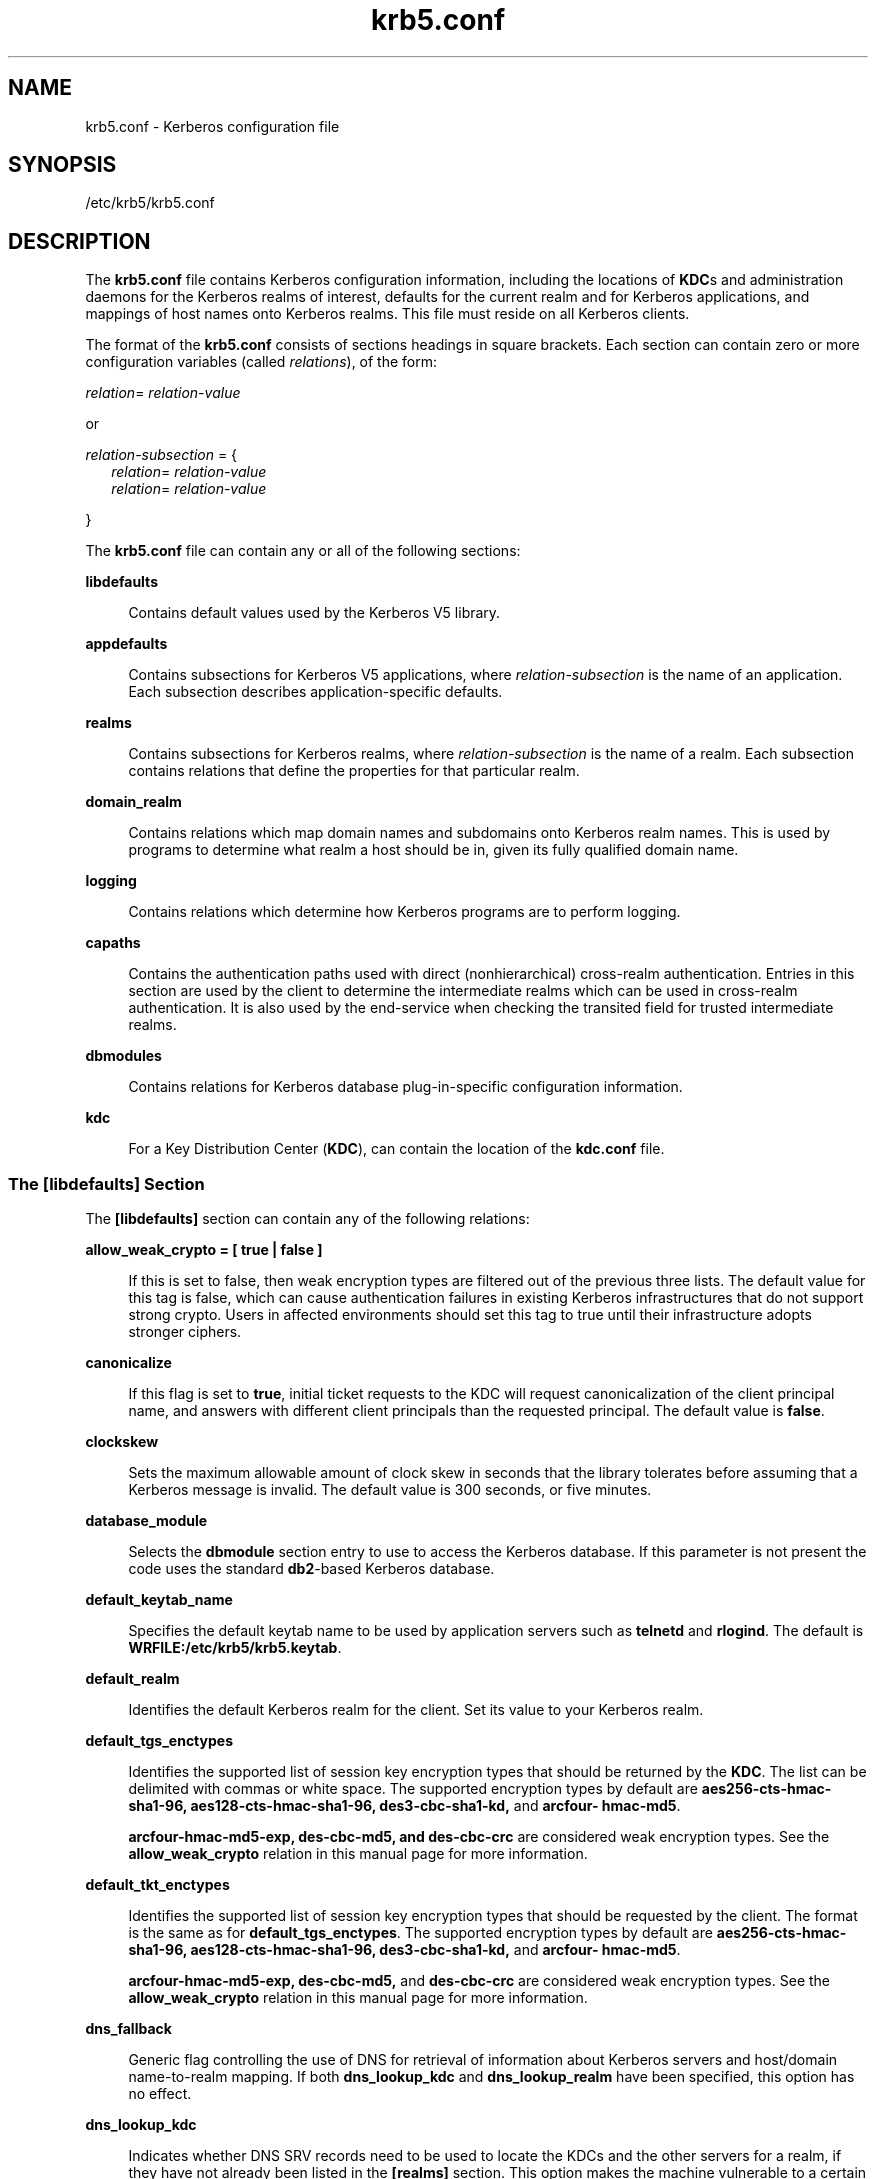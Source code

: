 '\" te
.\" Copyright (c) 2009, 2013, Oracle and/or its affiliates. All rights reserved.
.TH krb5.conf 4 "23 Oct 2013" "SunOS 5.11" "File Formats"
.SH NAME
krb5.conf \- Kerberos configuration file
.SH SYNOPSIS
.LP
.nf
/etc/krb5/krb5.conf
.fi

.SH DESCRIPTION
.sp
.LP
The \fBkrb5.conf\fR file contains Kerberos configuration information, including the locations of \fBKDC\fRs and administration daemons for the Kerberos realms of interest, defaults for the current realm and for Kerberos applications, and mappings of host names onto Kerberos realms. This file must reside on all Kerberos clients.
.sp
.LP
The format of the \fBkrb5.conf\fR consists of sections headings in square brackets. Each section can contain zero or more configuration variables (called \fIrelations\fR), of the form:
.sp
.LP
\fIrelation\fR= \fIrelation-value\fR 
.sp
.LP
or
.sp
.LP
\fIrelation-subsection\fR = {
.br
.in +2
\fIrelation\fR= \fIrelation-value\fR 
.in -2
.br
.in +2
\fIrelation\fR= \fIrelation-value\fR 
.in -2
.sp
.LP
}
.sp
.LP
The \fBkrb5.conf\fR file can contain any or all of the following sections:
.sp
.ne 2
.mk
.na
\fB\fBlibdefaults\fR\fR
.ad
.sp .6
.RS 4n
Contains default values used by the Kerberos V5 library.
.RE

.sp
.ne 2
.mk
.na
\fB\fBappdefaults\fR\fR
.ad
.sp .6
.RS 4n
Contains subsections for Kerberos V5 applications, where \fIrelation-subsection\fR is the name of an application. Each subsection describes application-specific defaults.
.RE

.sp
.ne 2
.mk
.na
\fB\fBrealms\fR\fR
.ad
.sp .6
.RS 4n
Contains subsections for Kerberos realms, where \fIrelation-subsection\fR is the name of a realm. Each subsection contains relations that define the properties for that particular realm.
.RE

.sp
.ne 2
.mk
.na
\fB\fBdomain_realm\fR\fR
.ad
.sp .6
.RS 4n
Contains relations which map domain names and subdomains onto Kerberos realm names. This is used by programs to determine what realm a host should be in, given its fully qualified domain name.
.RE

.sp
.ne 2
.mk
.na
\fB\fBlogging\fR\fR
.ad
.sp .6
.RS 4n
Contains relations which determine how Kerberos programs are to perform logging.
.RE

.sp
.ne 2
.mk
.na
\fB\fBcapaths\fR\fR
.ad
.sp .6
.RS 4n
Contains the authentication paths used with direct (nonhierarchical) cross-realm authentication. Entries in this section are used by the client to determine the intermediate realms which can be used in cross-realm authentication. It is also used by the end-service when checking the transited field for trusted intermediate realms.
.RE

.sp
.ne 2
.mk
.na
\fB\fBdbmodules\fR\fR
.ad
.sp .6
.RS 4n
Contains relations for Kerberos database plug-in-specific configuration information.
.RE

.sp
.ne 2
.mk
.na
\fB\fBkdc\fR\fR
.ad
.sp .6
.RS 4n
For a Key Distribution Center (\fBKDC\fR), can contain the location of the \fBkdc.conf\fR file.
.RE

.SS "The \fB[libdefaults]\fR Section"
.sp
.LP
The \fB[libdefaults]\fR section can contain any of the following relations:
.sp
.ne 2
.mk
.na
\fB\fBallow_weak_crypto = [ true | false ]\fR\fR
.ad
.sp .6
.RS 4n
If this is set to false, then weak encryption types are filtered out of the previous three lists. The default value for this tag is false, which can cause authentication failures in existing Kerberos infrastructures that do not support strong crypto. Users in affected environments should set this tag to true until their infrastructure adopts stronger ciphers.
.RE

.sp
.ne 2
.mk
.na
\fB\fBcanonicalize\fR\fR
.ad
.sp .6
.RS 4n
If this flag is set to \fBtrue\fR, initial ticket requests to the KDC will request canonicalization of the client principal name, and answers with different client principals than the requested principal. The default value is \fBfalse\fR.
.RE

.sp
.ne 2
.mk
.na
\fB\fBclockskew\fR\fR
.ad
.sp .6
.RS 4n
Sets the maximum allowable amount of clock skew in seconds that the library tolerates before assuming that a Kerberos message is invalid. The default value is 300 seconds, or five minutes.
.RE

.sp
.ne 2
.mk
.na
\fB\fBdatabase_module\fR\fR
.ad
.sp .6
.RS 4n
Selects the \fBdbmodule\fR section entry to use to access the Kerberos database. If this parameter is not present the code uses the standard \fBdb2\fR-based Kerberos database.
.RE

.sp
.ne 2
.mk
.na
\fB\fBdefault_keytab_name\fR\fR
.ad
.sp .6
.RS 4n
Specifies the default keytab name to be used by application servers such as \fBtelnetd\fR and \fBrlogind\fR. The default is \fBWRFILE:/etc/krb5/krb5.keytab\fR.
.RE

.sp
.ne 2
.mk
.na
\fB\fBdefault_realm\fR\fR
.ad
.sp .6
.RS 4n
Identifies the default Kerberos realm for the client. Set its value to your Kerberos realm.
.RE

.sp
.ne 2
.mk
.na
\fB\fBdefault_tgs_enctypes\fR\fR
.ad
.sp .6
.RS 4n
Identifies the supported list of session key encryption types that should be returned by the \fBKDC\fR. The list can be delimited with commas or white space. The supported encryption types by default are \fBaes256-cts-hmac-sha1-96, aes128-cts-hmac-sha1-96, des3-cbc-sha1-kd,\fR and \fBarcfour- hmac-md5\fR.
.sp
\fBarcfour-hmac-md5-exp, des-cbc-md5, and des-cbc-crc\fR are considered weak encryption types. See the \fBallow_weak_crypto\fR relation in this manual page for more information.
.RE

.sp
.ne 2
.mk
.na
\fB\fBdefault_tkt_enctypes\fR\fR
.ad
.sp .6
.RS 4n
Identifies the supported list of session key encryption types that should be requested by the client. The format is the same as for \fBdefault_tgs_enctypes\fR. The supported encryption types by default are \fBaes256-cts-hmac-sha1-96, aes128-cts-hmac-sha1-96, des3-cbc-sha1-kd,\fR and \fBarcfour- hmac-md5\fR.
.sp
\fBarcfour-hmac-md5-exp, des-cbc-md5,\fR and \fBdes-cbc-crc\fR are considered weak encryption types. See the \fBallow_weak_crypto\fR relation in this manual page for more information.
.RE

.sp
.ne 2
.mk
.na
\fB\fBdns_fallback\fR\fR
.ad
.sp .6
.RS 4n
Generic flag controlling the use of DNS for retrieval of information about Kerberos servers and host/domain name-to-realm mapping. If both \fBdns_lookup_kdc\fR and \fBdns_lookup_realm\fR have been specified, this option has no effect.
.RE

.sp
.ne 2
.mk
.na
\fB\fBdns_lookup_kdc\fR\fR
.ad
.sp .6
.RS 4n
Indicates whether DNS SRV records need to be used to locate the KDCs and the other servers for a realm, if they have not already been listed in the \fB[realms]\fR section. This option makes the machine vulnerable to a certain type of DoS attack if someone spoofs the DNS records and does a redirect to another server. This is, however, no worse than a DoS, since the bogus KDC is unable to decode anything sent (excepting the initial ticket request, which has no encrypted data). Also, anything the fake KDC sends out is not trusted without verification (the local machine is unaware of the secret key to be used). If \fBdns_lookup_kdc\fR is not specified but \fBdns_fallback\fR is, then that value is used instead. In either case, values (if present) in the \fB[realms]\fR section override DNS. \fBdns_lookup_kdc\fR is enabled by default.
.RE

.sp
.ne 2
.mk
.na
\fB\fBdns_lookup_realm\fR\fR
.ad
.sp .6
.RS 4n
Indicates whether DNS TXT records need to be used to determine the Kerberos realm information and/or the host/domain name-to-realm mapping of a host, if this information is not already present in the \fBkrb5.conf\fR file. Enabling this option might make the host vulnerable to a redirection attack, wherein spoofed DNS replies persuade a client to authenticate to the wrong realm. In a realm with no cross-realm trusts, this a DoS attack. If \fBdns_lookup_realm\fR is not specified but \fBdns_fallback\fR is, then that value is used instead. In either case, values (if present) in the \fB[libdefaults]\fR and \fB[domain_realm]\fR sections override DNS.
.RE

.sp
.ne 2
.mk
.na
\fB\fBforwardable =\fR [\fBtrue\fR | \fBfalse\fR]\fR
.ad
.sp .6
.RS 4n
Sets the "\fBforwardable\fR" flag in all tickets. This allows users to transfer their credentials from one host to another without reauthenticating. This option can also be set in the \fB[appdefaults]\fR or \fB[realms]\fR section (see below) to limit its use in particular applications or just to a specific realm.
.RE

.sp
.ne 2
.mk
.na
\fB\fBkdc_timesync\fR\fR
.ad
.sp .6
.RS 4n
If set to 1 (for true), then client machines will compute the difference between their time and the time returned by the KDC in the timestamps in the tickets and use this value to correct for an inaccurate system clock. This corrective factor is only used by the Kerberos library. The default is 1.
.RE

.sp
.ne 2
.mk
.na
\fB\fBpermitted_enctypes\fR\fR
.ad
.sp .6
.RS 4n
This relation controls the encryption types for session keys permitted by server applications that use Kerberos for authentication. In addition, it controls the encryption types of keys added to a \fBkeytab\fR by means of the \fBkadmin\fR(1M) \fBktadd\fR command. The default is: \fBaes256-cts-hmac-sha1-96, aes128-cts-hmac-sha1-96, des3-cbc-sha1-kd,\fR and \fBarcfour-hmac-md5\fR. 
.sp
\fBarcfour-hmac-md5-exp, des-cbc-md5,\fR and \fBdes-cbc-crc\fR are considered weak encryption types. See the \fBallow_weak_crypto\fR relation in this manual page for more information.
.sp
This relation can take an optional keyword \fBDEFAULT\fR with a \fB+\fR or \fB-\fR \fBenctype\fR family to add or elide the \fBenctype\fR family from the default set. For example, to use all the default set of \fBenctypes\fR except \fBAES 128/256\fR, add the following to your \fBkrb5.conf\fR:
.sp
.in +2
.nf
[libdefaults] permitted_enctypes = "DEFAULT -aes" 
.fi
.in -2
.sp

.RE

.sp
.ne 2
.mk
.na
\fB\fBproxiable =\fR [\fBtrue\fR | \fBfalse\fR]\fR
.ad
.sp .6
.RS 4n
Sets the \fBproxiable\fR flag in all tickets. This allows users to create a proxy ticket that can be transferred to a kerberized service to allow that service to perform some function on behalf of the original user. This option can also be set in the \fB[appdefaults]\fR or \fB[realms]\fR section (see below) to limit its use in particular applications or just to a specific realm.
.RE

.sp
.ne 2
.mk
.na
\fB\fBrenew_lifetime =\fR\fIlifetime\fR\fR
.ad
.sp .6
.RS 4n
Requests renewable tickets, with a total lifetime of \fIlifetime\fR. The value for \fIlifetime\fR must be followed immediately by one of the following delimiters:
.sp
.ne 2
.mk
.na
\fB\fBs\fR\fR
.ad
.RS 13n
.rt  
seconds
.RE

.sp
.ne 2
.mk
.na
\fB\fBm\fR\fR
.ad
.RS 13n
.rt  
minutes
.RE

.sp
.ne 2
.mk
.na
\fB\fBh\fR\fR
.ad
.RS 13n
.rt  
hours
.RE

.sp
.ne 2
.mk
.na
\fB\fBd\fR\fR
.ad
.RS 13n
.rt  
days
.RE

Example:
.sp
.in +2
.nf
\fBrenew_lifetime = 90m\fR
.fi
.in -2
.sp

Do not mix units. A value of "\fB3h30m\fR" results in an error.
.RE

.sp
.ne 2
.mk
.na
\fB\fBticket_lifetime\fR\fR
.ad
.sp .6
.RS 4n
The value of this tag is the default lifetime for initial tickets. The default value for the tag is 1 day (\fB1d\fR).
.RE

.sp
.ne 2
.mk
.na
\fB\fBverify_ap_req_nofail [true | false]\fR\fR
.ad
.sp .6
.RS 4n
If \fBtrue\fR, the local \fBkeytab\fR file (\fB/etc/krb5/krb5.keytab\fR) must contain an entry for the local host principal, for example, \fBhost/foo.bar.com@FOO.COM\fR. This entry is needed to verify that the TGT requested was issued by the same KDC that issued the key for the host principal. If undefined, the behavior is as if this option were set to \fBtrue\fR. Setting this value to \fBfalse\fR leaves the system vulnerable to DNS spoofing attacks. This parameter can be in the \fB[realms]\fR section to set it on a per-realm basis, or it can be in the \fB[libdefaults]\fR section to make it a network-wide setting for all realms.
.sp
The \fBverify_ap_req_nofail\fR controls whether \fBpam_krb5\fR, when it is part of a \fBpam.conf auth\fR stack, tries to verify the TGT it acquired for the user in the process of authenticating that user came from a trusted KDC.
.RE

.SS "The \fB[appdefaults]\fR Section"
.sp
.LP
This section contains subsections for Kerberos V5 applications, where \fIrelation-subsection\fR is the name of an application. Each subsection contains relations that define the default behaviors for that application.
.sp
.LP
The following relations can be found in the \fB[appdefaults]\fR section, though not all relations are recognized by all kerberized applications. Some are specific to particular applications.
.sp
.ne 2
.mk
.na
\fB\fBautologin =\fR [\fBtrue\fR | \fBfalse\fR]\fR
.ad
.sp .6
.RS 4n
Forces the application to attempt automatic login by presenting Kerberos credentials. This is valid for the following applications: \fBrlogin\fR, \fBrsh\fR, \fBrcp\fR, and \fBtelnet\fR.
.RE

.sp
.ne 2
.mk
.na
\fB\fBencrypt =\fR [\fBtrue\fR | \fBfalse\fR]\fR
.ad
.sp .6
.RS 4n
Forces applications to use encryption by default (after authentication) to protect the privacy of the sessions. This is valid for the following applications: \fBrlogin\fR, \fBrsh\fR, \fBrcp\fR, and \fBtelnet\fR.
.RE

.sp
.ne 2
.mk
.na
\fB\fBforward =\fR [\fBtrue\fR | \fBfalse\fR]\fR
.ad
.sp .6
.RS 4n
Forces applications to forward the user'ss credentials (after authentication) to the remote server. This is valid for the following applications: \fBrlogin\fR, \fBrsh\fR, \fBrcp\fR, and \fBtelnet\fR.
.RE

.sp
.ne 2
.mk
.na
\fB\fBforwardable =\fR [\fBtrue\fR | \fBfalse\fR]\fR
.ad
.sp .6
.RS 4n
See the description in the \fB[libdefaults]\fR section above. This is used by any application that creates a ticket granting ticket and also by applications that can forward tickets to a remote server.
.RE

.sp
.ne 2
.mk
.na
\fB\fBproxiable =\fR [\fBtrue\fR | \fBfalse\fR]\fR
.ad
.sp .6
.RS 4n
See the description in the \fB[libdefaults]\fR section above. This is used by any application that creates a ticket granting ticket.
.RE

.sp
.ne 2
.mk
.na
\fB\fBrenewable =\fR [\fBtrue\fR | \fBfalse\fR]\fR
.ad
.sp .6
.RS 4n
Creates a TGT that can be renewed (prior to the ticket expiration time). This is used by any application that creates a ticket granting ticket.
.RE

.sp
.ne 2
.mk
.na
\fB\fBnoaddresses =\fR [\fBtrue\fR | \fBfalse\fR]\fR
.ad
.sp .6
.RS 4n
Creates tickets with no address bindings. This is to allow tickets to be used across a \fBNAT\fR boundary or when using multi-homed systems. This option is valid in the \fBkinit\fR \fB[appdefault]\fR section only.
.RE

.sp
.ne 2
.mk
.na
\fB\fBrcmd_protocol =\fR [ \fBrcmdv1\fR | \fBrcmdv2\fR ]\fR
.ad
.sp .6
.RS 4n
Specifies which Kerberized "\fBrcmd\fR" protocol to use when using the Kerberized \fBrlogin\fR(1), \fBrsh\fR(1), or \fBrcp\fR(1) programs. The default is to use \fBrcmdv2\fR by default, as this is the more secure and more recent update of the protocol. However, when talking to older \fBMIT\fR or \fBSEAM\fR-based "\fBrcmd\fR" servers, it can be necessary to force the new clients to use the older \fBrcmdv1\fR protocol. This option is valid only for the following applications: \fBrlogin\fR, \fBrcp\fR, and \fBrsh\fR.
.RE

.sp
.LP
The following application defaults can be set to \fBtrue\fR or \fBfalse\fR:
.sp
.in +2
.nf
kinit
   forwardable = true
   proxiable = true
   renewable = true
   noaddresses = true
.fi
.in -2
.sp

.sp
.LP
See \fBkinit\fR(1) for the valid time duration formats you can specify for \fIdelta_time\fR.
.sp
.LP
In the following example, \fBkinit\fR gets forwardable tickets by default and \fBtelnet\fR has three default behaviors specified:
.sp
.in +2
.nf
[appdefaults]
   kinit = {
      forwardable = true
   }

   telnet = {
      forward = true
      encrypt = true
      autologin = true
   }
.fi
.in -2
.sp

.sp
.LP
The application defaults specified here are overridden by those specified in the \fB[realms]\fR section.
.SS "The \fB[realms]\fR Section"
.sp
.LP
This section contains subsections for Kerberos realms, where \fIrelation-subsection\fR is the name of a realm. Each subsection contains relations that define the properties for that particular realm. The following relations can be specified in each \fB[realms]\fR subsection:
.sp
.ne 2
.mk
.na
\fB\fBadmin_server\fR\fR
.ad
.sp .6
.RS 4n
Identifies the host where the Kerberos administration daemon (\fBkadmind\fR) is running. Typically, this is the master \fBKDC\fR. More than one \fBadmin_server\fR specification may be provided for realms where there are multiple master KDCs. For password changes, the \fBkpasswd_server\fR is searched for first, both in \fBkrb5.conf\fR and via DNS if DNS searches are allowed. If the \fBkpasswd_server\fR is not found then the \fBadmin_server\fR will be searched. For the \fBkadmin\fR command, only the \fBadmin_server\fR is used.
.RE

.sp
.ne 2
.mk
.na
\fB\fBapplication defaults\fR\fR
.ad
.sp .6
.RS 4n
Application defaults that are specific to a particular realm can be specified within a \fB[realms]\fR subsection. Realm-specific application defaults override the global defaults specified in the \fB[appdefaults]\fR section.
.RE

.sp
.ne 2
.mk
.na
\fB\fBauth_to_local_realm\fR\fR
.ad
.sp .6
.RS 4n
For use in the default realm, non-default realms can be equated with the default realm for authenticated name-to-local name mapping.
.RE

.sp
.ne 2
.mk
.na
\fB\fBauth_to_local_names\fR\fR
.ad
.sp .6
.RS 4n
This subsection allows you to set explicit mappings from principal names to local user names. The tag is the mapping name and the value is the corresponding local user name.
.RE

.sp
.ne 2
.mk
.na
\fB\fBauth_to_local\fR\fR
.ad
.sp .6
.RS 4n
This tag allows you to set a general rule for mapping principal names to local user names. It is used if there is not an explicit mapping for the principal name that is being translated. The possible values are:
.sp
.in +2
.nf
RULE:[<ncomps>:<format>](<regex>)s/<regex>/<text>/
.fi
.in -2

Each rule has three parts:
.sp
.ne 2
.mk
.na
\fBFirst part\(emFormulate the string on which to perform operations:\fR
.ad
.sp .6
.RS 4n
If not present then the string defaults to the fully flattened principal minus the realm name. Otherwise the syntax is as follows:
.sp
.in +2
.nf
"[" \fI<ncomps>\fR ":" \fI<format>\fR "]"
.fi
.in -2

Where:
.sp
\fI<ncomps>\fR is the number of expected components for this rule. If the particular principal does not have this number of components, then this rule does not apply.
.sp
\fI<format>\fR is a string of \fI<component>\fR or verbatim characters to be inserted.
.sp
\fI<component>\fR is of the form "\fB$\fR"\fI<number>\fR to select the \fI<number>\fRth component. \fI<number>\fR begins from 1.
.RE

.sp
.ne 2
.mk
.na
\fBSecond part\(emselect rule validity:\fR
.ad
.sp .6
.RS 4n
If not present, this rule can apply to all selections. Otherwise the syntax is as follows:
.sp
.in +2
.nf
"(" \fI<regex>\fR ")"
.fi
.in -2

Where:
.sp
\fI<regex>\fR is a selector regular expression. If this regular expression matches the whole pattern generated from the first part, then this rule still applies.
.RE

.sp
.ne 2
.mk
.na
\fBThird part\(emTransform rule:\fR
.ad
.sp .6
.RS 4n
If not present, then the selection string is passed verbatim and is matched. Otherwise, the syntax is as follows:
.sp
.in +2
.nf
\fI<rule>\fR ...
.fi
.in -2

Where:
.sp
\fI<rule>\fR is of the form:
.sp
.in +2
.nf
"s/" <regex> "/" <text> "/" ["g"]
.fi
.in -2

Regular expressions are defined in \fBregex\fR(5).
.sp
For example:
.sp
auth_to_local = RULE:[1:$1@$0](.*@.*ACME\e.COM)s/@.*//
.sp
The preceding maps \fB\fIusername\fR@ACME.COM\fR and all sub-realms of \fBACME.COM\fR to \fIusername\fR.
.RE

.sp
.ne 2
.mk
.na
\fBDEFAULT\fR
.ad
.sp .6
.RS 4n
The principal name is used as the local name. If the principal has more than one component or is not in the default realm, this rule is not applicable and the conversion fails.
.RE

.RE

.sp
.ne 2
.mk
.na
\fB\fBdatabase_module\fR\fR
.ad
.sp .6
.RS 4n
Selects the \fBdbmodule\fR section entry to use to access the Kerberos database.
.RE

.sp
.ne 2
.mk
.na
\fB\fBextra_addresses\fR...\fR
.ad
.sp .6
.RS 4n
This allows a computer to use multiple local addresses, to allow Kerberos to work in a network that uses NATs. The addresses should be in a comma-separated list.
.RE

.sp
.ne 2
.mk
.na
\fB\fBkdc\fR\fR
.ad
.sp .6
.RS 4n
The name of a host running a \fBKDC\fR for that realm. An optional port number (separated from the hostname by a colon) can be included.
.RE

.sp
.ne 2
.mk
.na
\fB\fBkpasswd_server\fR\fR
.ad
.sp .6
.RS 4n
Identifies the host where the Kerberos password-changing server is running. Typically, this is the same as host indicated in the \fBadmin_server\fR. If this parameter is omitted, the host in \fBadmin_server\fR is used. You can also specify a port number if the server indicated by \fBkpasswd_server\fR runs on a port other than 464 (the default). The format of this parameter is: \fIhostname\fR[:\fIport\fR]. More than one \fBkpasswd_server\fR specification may be provided for realms where there are multiple master KDCs. For password changes, the \fBkpasswd_server\fR is searched for first, both in \fBkrb5.conf\fR and via DNS if DNS searches are allowed. If the \fBkpasswd_server\fR is not found then the \fBadmin_server\fR will be searched.
.RE

.sp
.ne 2
.mk
.na
\fB\fBkpasswd_protocol\fR\fR
.ad
.sp .6
.RS 4n
Identifies the protocol to be used when communicating with the server indicated by \fBkpasswd_server\fR. By default, this parameter is defined to be \fBRPCSEC_GSS\fR, which is the protocol used by Solaris-based administration servers. To be able to change a principal's password stored on non-Solaris Kerberos server, such as Microsoft Active Directory or \fBMIT\fR Kerberos, this value should be \fBSET_CHANGE\fR. This indicates that a non-RPC- based protocol is used to communicate the password change request to the server in the \fBkpasswd_server\fR entry.
.RE

.sp
.ne 2
.mk
.na
\fB\fBudp_preference_limit\fR\fR
.ad
.sp .6
.RS 4n
When sending a message to the KDC, the library tries using TCP before UDP if the size of the message is above \fBudp_preference_limit\fR. If the message is smaller than \fBudp_preference_limit\fR, then UDP is tried before TCP. Regardless of the size, both protocols are tried if the first attempt fails.
.RE

.sp
.ne 2
.mk
.na
\fB\fBverify_ap_req_nofail\fR [\fBtrue\fR | \fBfalse\fR]\fR
.ad
.sp .6
.RS 4n
If \fBtrue\fR, the local \fBkeytab\fR file (\fB/etc/krb5/krb5.keytab\fR) must contain an entry for the local host principal, for example, \fBhost/foo.bar.com@FOO.COM\fR. This entry is needed to verify that the TGT requested was issued by the same KDC that issued the key for the host principal. If undefined, the behavior is as if this option were set to \fBtrue\fR. Setting this value to \fBfalse\fR leaves the system vulnerable to DNS spoofing attacks. This parameter can be in the \fB[realms]\fR section to set it on a per-realm basis, or it can be in the \fB[libdefaults]\fR section to make it a network-wide setting for all realms.
.sp
The \fBverify_ap_req_nofail\fR controls whether \fBpam_krb5\fR, when it is part of a \fBpam.conf auth\fR stack, tries to verify the TGT it acquired for the user in the process of authenticating that user came from a trusted KDC.
.RE

.sp
.LP
The parameters "\fBforwardable\fR", "\fBproxiable\fR", and "\fBrenew_lifetime\fR" as described in the \fB[libdefaults]\fR section (see above) are also valid in the \fB[realms]\fR section.
.sp
.LP
Notice that \fBkpasswd_server\fR and \fBkpasswd_protocol\fR are realm-specific parameters. Most often, you need to specify them only when using a non-Solaris-based Kerberos server. Otherwise, the change request is sent over \fBRPCSEC_GSS\fR to the Solaris Kerberos administration server.
.SS "The \fB[domain_realm]\fR Section"
.sp
.LP
This section provides a translation from a domain name or hostname to a Kerberos realm name. The \fIrelation\fR can be a host name, or a domain name, where domain names are indicated by a period (`\fB\&.\fR') prefix. \fIrelation-value\fR is the Kerberos realm name for that particular host or domain. Host names and domain names should be in lower case.
.sp
.LP
If no translation entry applies, the host's realm is considered to be the hostname's domain portion converted to upper case. For example, the following \fB[domain_realm]\fR section maps \fBcrash.mit.edu\fR into the \fBTEST.ATHENA.MIT.EDU\fR realm:
.sp
.in +2
.nf
[domain_realm]
   .mit.edu = ATHENA.MIT.EDU
   mit.edu = ATHENA.MIT.EDU
   crash.mit.edu = TEST.ATHENA.MIT.EDU
   .fubar.org = FUBAR.ORG
   fubar.org = FUBAR.ORG
.fi
.in -2
.sp

.sp
.LP
All other hosts in the \fBmit.edu\fR domain maps by default to the \fBATHENA.MIT.EDU\fR realm, and all hosts in the \fBfubar.org\fR domain maps by default into the \fBFUBAR.ORG\fR realm. The entries for the hosts \fBmit.edu\fR and \fBfubar.org\fR. Without these entries, these hosts would be mapped into the Kerberos realms \fBEDU\fR and \fBORG\fR, respectively.
.SS "The \fB[logging]\fR Section"
.sp
.LP
This section indicates how Kerberos programs are to perform logging. There are two types of relations for this section: relations to specify how to log and a relation to specify how to rotate \fBkdc\fR log files.
.sp
.LP
The following relations can be defined to specify how to log. The same relation can be repeated if you want to assign it multiple logging methods.
.sp
.ne 2
.mk
.na
\fB\fBadmin_server\fR\fR
.ad
.sp .6
.RS 4n
Specifies how to log the Kerberos administration daemon (\fBkadmind\fR). The default is \fBFILE:/var/krb5/kadmin.log.\fR
.RE

.sp
.ne 2
.mk
.na
\fB\fBdefault\fR\fR
.ad
.sp .6
.RS 4n
Specifies how to perform logging in the absence of explicit specifications otherwise.
.RE

.sp
.ne 2
.mk
.na
\fB\fBkdc\fR\fR
.ad
.sp .6
.RS 4n
Specifies how the \fBKDC\fR is to perform its logging. The default is \fBFILE:/var/krb5/kdc.log\fR.
.RE

.sp
.LP
The \fBadmin_server\fR, \fBdefault\fR, and \fBkdc\fR relations can have the following values:
.sp
.ne 2
.mk
.na
\fB\fBFILE:\fR\fIfilename\fR\fR
.ad
.br
.na
\fB\fBFILE=\fR\fIfilename\fR\fR
.ad
.sp .6
.RS 4n
This value causes the entity's logging messages to go to the specified file. If the `=' form is used, the file is overwritten. If the `:' form is used, the file is appended to.
.RE

.sp
.ne 2
.mk
.na
\fB\fBSTDERR\fR\fR
.ad
.sp .6
.RS 4n
This value causes the entity's logging messages to go to its standard error stream. 
.RE

.sp
.ne 2
.mk
.na
\fB\fBCONSOLE\fR\fR
.ad
.sp .6
.RS 4n
This value causes the entity's logging messages to go to the console, if the system supports it.
.RE

.sp
.ne 2
.mk
.na
\fB\fBDEVICE=\fR\fIdevicename\fR\fR
.ad
.sp .6
.RS 4n
This causes the entity's logging messages to go to the specified device.
.RE

.sp
.ne 2
.mk
.na
\fB\fBSYSLOG[:\fR\fIseverity\fR\fB[:\fR\fIfacility\fR\fB]]\fR\fR
.ad
.sp .6
.RS 4n
This causes the entity's logging messages to go to the system log.
.RE

.sp
.LP
The \fIseverity\fR argument specifies the default severity of system log messages. This can be any of the following severities supported by the \fBsyslog\fR(3C) call, minus the \fBLOG_\fR prefix: \fBLOG_EMERG\fR, \fBLOG_ALERT\fR, \fBLOG_CRIT\fR, \fBLOG_ERR\fR, \fBLOG_WARNING\fR, \fBLOG_NOTICE\fR, \fBLOG_INFO\fR, and \fBLOG_DEBUG\fR. For example, a value of \fBCRIT\fR would specify \fBLOG_CRIT\fR severity.
.sp
.LP
The \fIfacility\fR argument specifies the facility under which the messages are logged. This can be any of the following facilities supported by the \fBsyslog\fR(3C) call minus the \fBLOG_\fR prefix: \fBLOG_KERN\fR, \fBLOG_USER\fR, \fBLOG_MAIL\fR, \fBLOG_DAEMON\fR, \fBLOG_AUTH\fR, \fBLOG_LPR\fR, \fBLOG_NEWS\fR, \fBLOG_UUCP\fR, \fBLOG_CRON\fR, and \fBLOG_LOCAL0\fR through \fBLOG_LOCAL7\fR. 
.sp
.LP
If no severity is specified, the default is \fBERR\fR. If no facility is specified, the default is \fBAUTH\fR. 
.sp
.LP
The following relation can be defined to specify how to rotate \fBkadmin\fR and \fBkdc\fR log files if the \fBFILE:\fR value is being used to log: 
.sp
.ne 2
.mk
.na
\fB\fBadmin_server_rotate\fR\fR
.ad
.br
.na
\fB\fBkdc_rotate\fR\fR
.ad
.sp .6
.RS 4n
A relation subsection that enables \fBkadmin\fR (\fBadmin_server_rotate\fR) and/or \fBkdc\fR (\fBkdc_rotate\fR) logging to be rotated to multiple files based on a time interval. This can be used to avoid logging to one file, which might grow too large and bring the \fBKDC\fR to a halt.
.RE

.sp
.LP
The time interval for the rotation is specified by the \fBperiod\fR relation. The number of log files to be rotated is specified by the \fBversions\fR relation. Both the \fBperiod\fR and \fBversions\fR (described below) should be included in this subsection. And, this subsection applies only if the \fBkdc\fR relation has a \fBFILE:\fR value.
.sp
.LP
The following relations can be specified for the \fBkdc_rotate\fR relation subsection:
.sp
.ne 2
.mk
.na
\fB\fB\fR\fBperiod=\fIdelta_time\fR\fR\fR
.ad
.sp .6
.RS 4n
Specifies the time interval before a new log file is created. See the \fBTime\fR\fBFormats\fR section in \fBkinit\fR(1) for the valid time duration formats you can specify for \fIdelta_time\fR. If \fBperiod\fR is not specified or set to \fBnever\fR, no rotation occurs.
.RE

.sp
.LP
Specifying a time interval does not mean that the log files are rotated at the time interval based on real time. This is because the time interval is checked at each attempt to write a record to the log, or when logging is actually occurring. Therefore, rotation occurs only when logging has actually occurred for the specified time interval.
.sp
.ne 2
.mk
.na
\fB\fBversions=\fR\fInumber\fR\fR
.ad
.sp .6
.RS 4n
Specifies how many previous versions are saved before the rotation begins. A number is appended to the log file, starting with 0 and ending with (\fInumber\fR - 1). For example, if \fBversions\fR is set to \fB2\fR, up to three logging files are created (\fIfilename\fR, \fIfilename\fR.0, and \fIfilename\fR.1) before the first one is overwritten to begin the rotation.
.RE

.sp
.LP
Notice that if \fBversions\fR is not specified or set to \fB0\fR, only one log file is created, but it is overwritten whenever the time interval is met. 
.sp
.LP
In the following example, the logging messages from the Kerberos administration daemon goes to the console. The logging messages from the \fBKDC\fR is appended to the \fB/var/krb5/kdc.log\fR, which is rotated between twenty-one log files with a specified time interval of a day.
.sp
.in +2
.nf
[logging]
   admin_server = CONSOLE
   kdc = FILE:/export/logging/kadmin.log
   kdc_rotate = {
      period = 1d
      versions = 20
   }
.fi
.in -2
.sp

.SS "The \fB[capaths]\fR Section"
.sp
.LP
In order to perform direct (non-hierarchical) cross-realm authentication, a database is needed to construct the authentication paths between the realms. This section defines that database.
.sp
.LP
A client uses this section to find the authentication path between its realm and the realm of the server. The server uses this section to verify the authentication path used by the client, by checking the transited field of the received ticket.
.sp
.LP
There is a subsection for each participating realm, and each subsection has relations named for each of the realms. The \fIrelation-value\fR is an intermediate realm which can participate in the cross-realm authentication. The relations can be repeated if there is more than one intermediate realm. A value of '.' means that the two realms share keys directly, and no intermediate realms should be allowed to participate.
.sp
.LP
There are n**2 possible entries in this table, but only those entries which is needed on the client or the server need to be present. The client needs a subsection named for its local realm, with relations named for all the realms of servers it needs to authenticate with. A server needs a subsection named for each realm of the clients it serves.
.sp
.LP
For example, \fBANL.GOV\fR, \fBPNL.GOV\fR, and \fBNERSC.GOV\fR all wish to use the \fBES.NET\fR realm as an intermediate realm. \fBANL\fR has a sub realm of \fBTEST.ANL.GOV\fR, which authenticates with \fBNERSC.GOV\fR but not \fBPNL.GOV\fR. The \fB[capath]\fR section for \fBANL.GOV\fR systems would look like this:
.sp
.in +2
.nf
[capaths]
   ANL.GOV = { 
       TEST.ANL.GOV = .
       PNL.GOV = ES.NET
       NERSC.GOV = ES.NET
       ES.NET = .
   }

   TEST.ANL.GOV = { 
       ANL.GOV = .
   }

   PNL.GOV = { 
       ANL.GOV = ES.NET
   }

   NERSC.GOV = { 
      ANL.GOV = ES.NET
   }

   ES.NET = { 
      ANL.GOV = .
   }
.fi
.in -2
.sp

.sp
.LP
The \fB[capath]\fR section of the configuration file used on \fBNERSC.GOV\fR systems would look like this:
.sp
.in +2
.nf
[capaths]
   NERSC.GOV = {
      ANL.GOV = ES.NET
      TEST.ANL.GOV = ES.NET
      TEST.ANL.GOV = ANL.GOV
      PNL.GOV = ES.NET
      ES.NET = .
   }

   ANL.GOV = { 
      NERSC.GOV = ES.NET
   }

   PNL.GOV = { 
      NERSC.GOV = ES.NET
   }

   ES.NET = { 
      NERSC.GOV = .
   }

   TEST.ANL.GOV = { 
      NERSC.GOV = ANL.GOV
      NERSC.GOV = ES.NET
   }
.fi
.in -2
.sp

.sp
.LP
In the above examples, the ordering is not important, except when the same relation is used more than once. The client uses this to determine the path. (It is not important to the server, since the transited field is not sorted.)
.SS "PKINIT-specific Options"
.sp
.LP
The following are \fBpkinit-specific\fR options. These values can be specified in \fB[libdefaults]\fR as global defaults, or within a realm-specific subsection of \fB[libdefaults]\fR, or can be specified as realm-specific values in the \fB[realms]\fR section. A realm-specific value overrides, does not add to, a generic \fB[libdefaults]\fR specification. 
.sp
.LP
The search order is:
.RS +4
.TP
1.
realm-specific subsection of \fB[libdefaults]\fR
.sp
.in +2
.nf
[libdefaults]
    EXAMPLE.COM = {
        pkinit_anchors = FILE:/usr/local/example.com.crt
.fi
.in -2

.RE
.RS +4
.TP
2.
realm-specific value in the \fB[realms]\fR section
.sp
.in +2
.nf
[realms]
    OTHERREALM.ORG = {
        pkinit_anchors = FILE:/usr/local/otherrealm.org.crt
.fi
.in -2

.RE
.RS +4
.TP
3.
generic value in the \fB[libdefaults]\fR section
.sp
.in +2
.nf
[libdefaults]
    pkinit_anchors = DIR:/usr/local/generic_trusted_cas/
.fi
.in -2

.RE
.sp
.LP
The syntax for specifying Public Key identity, trust, and revocation information for \fBpkinit\fR is as follows:
.sp
.ne 2
.mk
.na
\fB\fBpkinit_identities\fR \fB=\fR \fIURI\fR\fR
.ad
.sp .6
.RS 4n
Specifies the location(s) to be used to find the user's X.509 identity information. This option can be specified multiple times. Each value is attempted in order until identity information is found and authentication is attempted. These values are not used if the user specifies \fBX509_user_identity\fR on the command line.
.sp
Valid \fIURI\fR types are \fBFILE\fR, \fBDIR\fR, \fBPKCS11\fR, \fBPKCS12\fR, and \fBENV\fR. See the \fBPKINIT URI Types\fR section for more details.
.RE

.sp
.ne 2
.mk
.na
\fB\fBpkinit_anchors\fR \fB=\fR \fIURI\fR\fR
.ad
.sp .6
.RS 4n
Specifies the location of trusted anchor (root) certificates which the client trusts to sign KDC certificates. This option can be specified multiple times. These values from the \fBconfig\fR file are not used if the user specifies \fBX509_anchors\fR on the command line. 
.sp
Valid \fIURI\fR types are \fBFILE\fR and \fBDIR\fR. See the \fBPKINIT URI Types\fR section for more details.
.RE

.sp
.ne 2
.mk
.na
\fB\fBpkinit_pool\fR \fB=\fR \fIURI\fR\fR
.ad
.sp .6
.RS 4n
Specifies the location of intermediate certificates which can be used by the client to complete the trust chain between a KDC certificate and a trusted anchor. This option can be specified multiple times.
.sp
Valid \fIURI\fR types are \fBFILE\fR and \fBDIR\fR. See the \fBPKINIT URI Types\fR section for more details.
.RE

.sp
.ne 2
.mk
.na
\fB\fBpkinit_revoke\fR \fB=\fR \fIURI\fR\fR
.ad
.sp .6
.RS 4n
Specifies the location of Certificate Revocation List (CRL) information to be used by the client when verifying the validity of the KDC certificate presented. This option can be specified multiple times. 
.sp
The only valid \fIURI\fR type is \fBDIR\fR. See the \fBPKINIT URI Types\fR section for more details.
.RE

.sp
.ne 2
.mk
.na
\fB\fBpkinit_require_crl_checking\fR \fB=\fR \fIvalue\fR\fR
.ad
.sp .6
.RS 4n
The default certificate verification process always checks the available revocation information to see if a certificate has been revoked. If a match is found for the certificate in a CRL, verification fails. If the certificate being verified is not listed in a CRL, or there is no CRL present for its issuing CA, and \fBpkinit_require_crl_checking\fR is \fBfalse\fR, then verification succeeds. However, if \fBpkinit_require_crl_checking\fR is \fBtrue\fR and there is no CRL information available for the issuing CA, then verification fails. \fBpkinit_require_crl_checking\fR should be set to \fBtrue\fR if the policy is such that up-to-date CRLs must be present for every CA. 
.RE

.sp
.ne 2
.mk
.na
\fB\fBpkinit_dh_min_bits\fR \fB=\fR \fIvalue\fR\fR
.ad
.sp .6
.RS 4n
Specifies the size of the Diffie-Hellman key the client attempts to use. The acceptable values are currently 1024, 2048, and 4096. The default is 2048.
.RE

.sp
.ne 2
.mk
.na
\fB\fBpkinit_win2k\fR \fB=\fR \fIvalue\fR\fR
.ad
.sp .6
.RS 4n
This flag specifies whether the target realm is assumed to support only the old, pre-RFC version of the protocol. The default is \fBfalse\fR.
.RE

.sp
.ne 2
.mk
.na
\fB\fBpkinit_win2k_require_binding\fR \fB=\fR \fIvalue\fR\fR
.ad
.sp .6
.RS 4n
If this flag is set to \fBtrue\fR, it expects that the target KDC is patched to return a reply with a checksum rather than a nonce. The default is \fBfalse\fR.
.RE

.sp
.ne 2
.mk
.na
\fB\fBpkinit_eku_checking\fR \fB=\fR \fIvalue\fR\fR
.ad
.sp .6
.RS 4n
This option specifies what Extended Key Usage value the KDC certificate presented to the client must contain. If the KDC certificate has the \fBpkinit SubjectAlternativeName\fR encoded as the Kerberos TGS name, EKU checking is not necessary since the issuing CA has certified this as a KDC certificate. The values recognized in the \fBkrb5.conf\fR file are:
.sp
.ne 2
.mk
.na
\fB\fBkpKDC\fR\fR
.ad
.sp .6
.RS 4n
This is the default value and specifies that the KDC must have the \fBid-pkinit-KPKdc EKU\fR as defined in RFC4556.
.RE

.sp
.ne 2
.mk
.na
\fB\fBkpServerAuth\fR\fR
.ad
.sp .6
.RS 4n
If \fBkpServerAuth\fR is specified, a KDC certificate with the \fBid-kp-serverAuth EKU\fR as used by Microsoft is accepted.
.RE

.sp
.ne 2
.mk
.na
\fB\fBnone\fR\fR
.ad
.sp .6
.RS 4n
If \fBnone\fR is specified, then the KDC certificate is not checked to verify it has an acceptable EKU. The use of this option is not recommended.
.RE

.RE

.sp
.ne 2
.mk
.na
\fB\fBpkinit_kdc_hostname\fR \fB=\fR \fIvalue\fR\fR
.ad
.sp .6
.RS 4n
The presence of this option indicates that the client is willing to accept a KDC certificate with a \fBdNSName\fR SAN (Subject Alternative Name) rather than requiring the \fBid-pkinit-san\fR as defined in RFC4556. This option can be specified multiple times. Its value should contain the acceptable hostname for the KDC (as contained in its certificate).
.RE

.sp
.ne 2
.mk
.na
\fB\fBpkinit_cert_match\fR \fB=\fR \fIrule\fR\fR
.ad
.sp .6
.RS 4n
Specifies matching rules that the client certificate must match before it is used to attempt \fBpkinit\fR authentication. If a user has multiple certificates available (on a smart card, or by way of another media), there must be exactly one certificate chosen before attempting \fBpkinit\fR authentication. This option can be specified multiple times. All the available certificates are checked against each rule in order until there is a match of exactly one certificate.
.sp
The Subject and Issuer comparison strings are the RFC2253 string representations from the certificate Subject DN and Issuer DN values.
.sp
The syntax of the matching rules is:
.sp
.in +2
.nf
[relation-operator]component-rule `...'
.fi
.in -2

where
.sp
.ne 2
.mk
.na
\fB\fIrelation-operator\fR\fR
.ad
.sp .6
.RS 4n
Specify \fIrelation-operator\fR as \fB&&\fR, meaning all component rules must match, or \fB||\fR, meaning only one component rule must match. If \fIrelation-operator\fR is not specified, the default is \fB&&\fR\&.
.RE

.sp
.ne 2
.mk
.na
\fB\fIcomponent-rule\fR\fR
.ad
.sp .6
.RS 4n
There is no punctuation or white space between component rules.Specify \fIcomponent-rule\fR as one of the following: 
.sp
.in +2
.nf
`<SUBJECT>'regular-expression

`<ISSUER>'regular-expression

`<SAN>'regular-expression

`<EKU>'extended-key-usage-list
       where extended-key-usage-list is a comma-separated list
       of required Extended Key Usage values.  All values in
       the list must be present in the certificate.
            `pkinit'
            `msScLogin'
            `clientAuth'
            `emailProtection'
`<KU>'key-usage-list
       where key-usage-list is a comma-separated list of
       required Key Usage values.  All values in the list must
       be present in the certificate.
            `digitalSignature'
.fi
.in -2

.RE

Examples:
.sp
.in +2
.nf
pkinit_cert_match = ||<SUBJECT>.*DoE.*<SAN>.*@EXAMPLE.COM
pkinit_cert_match = &&<EKU>msScLogin,clientAuth<ISSUER>.*DoE.*
pkinit_cert_match = <EKU>msScLogin,clientAuth<KU>digitalSignature
.fi
.in -2

.RE

.SS "PKINIT URI Types"
.sp
.ne 2
.mk
.na
\fB\fBFILE:\fR\fIfile-name[,key-file-name]\fR\fR
.ad
.sp .6
.RS 4n
This option has context-specific behavior.
.sp
.ne 2
.mk
.na
\fB\fBpkinit_identities\fR\fR
.ad
.sp .6
.RS 4n
\fIfile-name\fR specifies the name of a PEM-format file containing the user's certificate. If \fIkey-file-name\fR is not specified, the user's private key is expected to be in \fIfile-name\fR as well. Otherwise, \fIkey-file-name\fR is the name of the file containing the private key.
.RE

.sp
.ne 2
.mk
.na
\fB\fBpkinit_anchors\fR\fR
.ad
.br
.na
\fB\fBpkinit_pool\fR\fR
.ad
.sp .6
.RS 4n
\fIfile-name\fR is assumed to be the name of an \fBOpenSSL-style ca-bundle\fR file. The \fBca-bundle\fR file should be base-64 encoded. 
.RE

.RE

.sp
.ne 2
.mk
.na
\fB\fBDIR:\fR\fIdirectory-name\fR\fR
.ad
.sp .6
.RS 4n
This option has context-specific behavior.
.sp
.ne 2
.mk
.na
\fB\fBpkinit_identities\fR\fR
.ad
.sp .6
.RS 4n
\fIdirectory-name\fR specifies a directory with files named \fB*.crt\fR and \fB*.key\fR, where the first part of the file name is the same for matching pairs of certificate and private key files. When a file with a name ending with \&.\fBcrt\fR is found, a matching file ending with \fB\&.key\fR is assumed to contain the private key. If no such file is found, then the certificate in the \fB\&.crt\fR is not used.
.RE

.sp
.ne 2
.mk
.na
\fB\fBpkintit_anchors\fR\fR
.ad
.br
.na
\fB\fBpkinit_pool\fR\fR
.ad
.sp .6
.RS 4n
\fIdirectory-name\fR is assumed to be an OpenSSL-style hashed CA directory where each CA cert is stored in a file named \fBhash-of-ca-cert\fR.\fI#\fR. This infrastructure is encouraged, but all files in the directory is examined and if they contain certificates (in PEM format), they are used.
.RE

.RE

.sp
.ne 2
.mk
.na
\fB\fBPKCS12:\fR\fIpkcs12-file-name\fR\fR
.ad
.sp .6
.RS 4n
\fIpkcs12-file-name\fR is the name of a \fBPKCS #12\fR format file, containing the user's certificate and private key. 
.RE

.sp
.ne 2
.mk
.na
\fB\fBPKCS11:[slotid=\fR\fIslot-id\fR\fB][:token=\fR\fItoken-label\fR\fB][:certid=\fR\fIcert-id\fR\fB][:certlabel=\fR\fIcert-label\fR\fB]\fR\fR
.ad
.sp .6
.RS 4n
All keyword/values are optional. PKCS11 modules (for example, \fBopensc-pkcs11.so\fR) must be installed as a \fBcrypto\fR provider under \fBlibpkcs11\fR(3LIB). \fBslotid=\fR and/or \fBtoken=\fR can be specified to force the use of a particular smart card reader or token if there is more than one available. \fBcertid=\fR and/or \fBcertlabel=\fR can be specified to force the selection of a particular certificate on the device. See the \fBpkinit_cert_match\fR configuration option for more ways to select a particular certificate to use for \fBpkinit\fR. 
.RE

.sp
.ne 2
.mk
.na
\fB\fBENV:\fR\fIenvironment-variable-name\fR\fR
.ad
.sp .6
.RS 4n
\fIenvironment-variable-name\fR specifies the name of an environment variable which has been set to a value conforming to one of the previous values. For example, \fBENV:X509_PROXY\fR, where environment variable \fBX509_PROXY\fR has been set to \fBFILE:/tmp/my_proxy.pem\fR.
.RE

.SS "The \fB[dbmodules]\fR Section"
.sp
.LP
This section consists of relations that provide configuration information for plug-in modules. In particular, the relations describe the configuration for LDAP KDB plug-in. Use of the \fBdb2\fR KDB plug-in is the default behavior and that this section does not need to be filled out in that case.
.sp
.ne 2
.mk
.na
\fB\fBdb_library\fR\fR
.ad
.sp .6
.RS 4n
Name of the plug-in library. To use the LDAP KDB plug-in the name must be \fBkldap\fR. The default value is \fBdb2\fR.
.RE

.sp
.ne 2
.mk
.na
\fB\fBdb_module_dir\fR\fR
.ad
.sp .6
.RS 4n
Path to the plug-in libraries. The default is \fB/usr/lib/krb5\fR.
.RE

.sp
.ne 2
.mk
.na
\fB\fBldap_cert_path\fR\fR
.ad
.sp .6
.RS 4n
Path to the Network Security Services (NSS) trusted database for an SSL connection. This is a required parameter when using the LDAP KDB plug-in.
.RE

.sp
.ne 2
.mk
.na
\fB\fBldap_conns_per_server\fR\fR
.ad
.sp .6
.RS 4n
Number of connections per LDAP instance. The default is \fB5\fR.
.RE

.sp
.ne 2
.mk
.na
\fB\fBldap_kadmind_dn\fR\fR
.ad
.sp .6
.RS 4n
Bind DN for \fBkadmind\fR. This specifies the DN that the \fBkadmind\fR service uses when binding to the LDAP Directory Server. The password for this bind DN should be in the \fBldap_service_password_file\fR.
.RE

.sp
.ne 2
.mk
.na
\fB\fBldap_kdc_dn\fR\fR
.ad
.sp .6
.RS 4n
Bind DN for a Key Distribution Center (KDC). This specifies the DN that the \fBkrb5kdc\fR service use when binding to the LDAP Directory Server. The password for this bind DN should be in the \fBldap_service_password_file\fR.
.RE

.sp
.ne 2
.mk
.na
\fB\fBldap_servers\fR\fR
.ad
.sp .6
.RS 4n
List of LDAP directory servers in URI format. Use of either of the following is acceptable.
.sp
.in +2
.nf
ldap://\fI<ds hostname>\fR:\fI<SSL port>\fR
ldap://\fI<ds hostname>\fR
.fi
.in -2
.sp

Each server URI should be separated by whitespace.
.RE

.sp
.ne 2
.mk
.na
\fB\fBldap_service_password_file\fR\fR
.ad
.sp .6
.RS 4n
File containing stashed passwords used by the KDC when binding to the LDAP Directory Server. The default is \fB/var/krb5/service_passwd\fR. This file is created using \fBkdb5_ldap_util\fR(1M).
.RE

.sp
.ne 2
.mk
.na
\fB\fBldap_ssl_port\fR\fR
.ad
.sp .6
.RS 4n
Port number for SSL connection with directory server. The default is \fB389\fR.
.RE

.SH EXAMPLES
.LP
\fBExample 1 \fRSample File
.sp
.LP
The following is an example of a generic \fBkrb5.conf\fR file:

.sp
.in +2
.nf
[libdefaults]
   default_realm = ATHENA.MIT.EDU
   default_tkt_enctypes = aes256-cts-hmac-sha1-96
   default_tgs_enctypes = aes256-cts-hmac-sha1-96
 
[realms]
   ATHENA.MIT.EDU = { 
      kdc = kerberos.mit.edu
      kdc = kerberos-1.mit.edu
      kdc = kerberos-2.mit.edu
      admin_server = kerberos.mit.edu
      auth_to_local_realm = KRBDEV.ATHENA.MIT.EDU
   }

   FUBAR.ORG = { 
      kdc = kerberos.fubar.org
      kdc = kerberos-1.fubar.org
      admin_server = kerberos.fubar.org
  }

[domain_realm]
   .mit.edu = ATHENA.MIT.EDU
   mit.edu = ATHENA.MIT.EDU
.fi
.in -2
.sp

.LP
\fBExample 2 \fRKDC Using the LDAP KDB plug-in, \fBrealms\fR and \fBdbmodules\fR Sections
.sp
.LP
The following is an example of the \fBrealms\fR and \fBdbmodules\fR sections of a Kerberos configuration file when the KDC is using the LDAP KDB plug-in.

.sp
.in +2
.nf
[realms]
    SUN.COM = {
        kdc = kc-umpk-01.athena.mit.edu
        kdc = kc-umpk-02.athena.mit.edu
        admin_server = kc-umpk-01.athena.mit.edu
        database_module = LDAP
    }

[dbmodules]
    LDAP = {
        db_library = kldap
        ldap_kerberos_container_dn = "cn=krbcontainer,dc=mit,dc=edu"
        ldap_kdc_dn = "cn=kdc service,ou=profile,dc=mit,dc=edu"
        ldap_kadmind_dn = "cn=kadmin service,ou=profile,dc=mit,dc=edu"
        ldap_cert_path = /var/ldap
        ldap_servers = ldaps://ds.mit.edu
    }
.fi
.in -2
.sp

.SH FILES
.sp
.ne 2
.mk
.na
\fB\fB/var/krb5/kdc.log\fR\fR
.ad
.sp .6
.RS 4n
\fBKDC\fR logging file
.RE

.SH ATTRIBUTES
.sp
.LP
See \fBattributes\fR(5) for descriptions of the following attributes:
.sp

.sp
.TS
tab() box;
cw(2.75i) |cw(2.75i) 
lw(2.75i) |lw(2.75i) 
.
ATTRIBUTE TYPEATTRIBUTE VALUE
_
Interface StabilitySee below.
.TE

.sp
.LP
All of the keywords are Committed, except for the \fBPKINIT\fR keywords, which are Volatile.
.SH SEE ALSO
.sp
.LP
\fBkinit\fR(1), \fBrcp\fR(1), \fBrlogin\fR(1), \fBrsh\fR(1), \fBtelnet\fR(1), \fBsyslog\fR(3C), \fBattributes\fR(5), \fBkerberos\fR(5), \fBregex\fR(5)
.SH NOTES
.sp
.LP
If the \fBkrb5.conf\fR file is not formatted properly, the \fBtelnet\fR command fails. However, the \fBdtlogin\fR and \fBlogin\fR commands still succeed, even if the \fBkrb5.conf\fR file is specified as required for the commands. If this occurs, the following error message is displayed:
.sp
.in +2
.nf
Error initializing krb5: Improper format of \fIitem\fR
.fi
.in -2
.sp

.sp
.LP
To bypass any other problems that might occur, you should fix the file as soon as possible.
